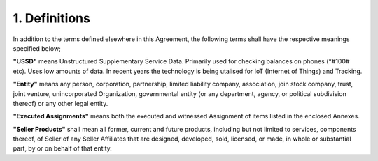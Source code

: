 1. Definitions
======================

In addition to the terms defined elsewhere in this Agreement, the following terms shall have the respective meanings specified below;

**"USSD"** means Unstructured Supplementary Service Data. Primarily used for checking balances on phones (*#100# etc). Uses low amounts of data. In recent years the technology is being utalised for IoT (Internet of Things) and Tracking.

**"Entity"** means any person, corporation, partnership, limited liability company, association, join stock company, trust, joint venture, unincorporated Organization, governmental entity (or any department, agency, or political subdivision thereof) or any other legal entity. 

**"Executed Assignments"** means both the executed and witnessed Assignment of items listed in the enclosed Annexes. 

**"Seller Products"** shall mean all former, current and future products, including but not limited to services, components thereof, of Seller of any Seller Affiliates that are designed, developed, sold, licensed, or made, in whole or substantial part, by or on behalf of that entity. 


